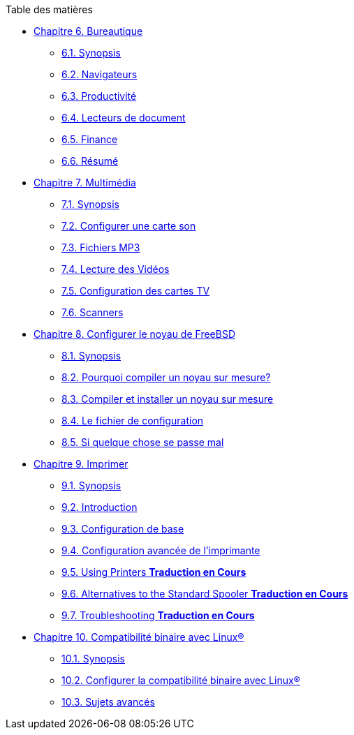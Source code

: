 // Code generated by the FreeBSD Documentation toolchain. DO NOT EDIT.
// Please don't change this file manually but run `make` to update it.
// For more information, please read the FreeBSD Documentation Project Primer

[.toc]
--
[.toc-title]
Table des matières

* link:../desktop[Chapitre 6. Bureautique]
** link:../desktop/#desktop-synopsis[6.1. Synopsis]
** link:../desktop/#desktop-browsers[6.2. Navigateurs]
** link:../desktop/#desktop-productivity[6.3. Productivité]
** link:../desktop/#desktop-viewers[6.4. Lecteurs de document]
** link:../desktop/#desktop-finance[6.5. Finance]
** link:../desktop/#desktop-summary[6.6. Résumé]
* link:../multimedia[Chapitre 7. Multimédia]
** link:../multimedia/#multimedia-synopsis[7.1. Synopsis]
** link:../multimedia/#sound-setup[7.2. Configurer une carte son]
** link:../multimedia/#sound-mp3[7.3. Fichiers MP3]
** link:../multimedia/#video-playback[7.4. Lecture des Vidéos]
** link:../multimedia/#tvcard[7.5. Configuration des cartes TV]
** link:../multimedia/#scanners[7.6. Scanners]
* link:../kernelconfig[Chapitre 8. Configurer le noyau de FreeBSD]
** link:../kernelconfig/#kernelconfig-synopsis[8.1. Synopsis]
** link:../kernelconfig/#kernelconfig-custom-kernel[8.2. Pourquoi compiler un noyau sur mesure?]
** link:../kernelconfig/#kernelconfig-building[8.3. Compiler et installer un noyau sur mesure]
** link:../kernelconfig/#kernelconfig-config[8.4. Le fichier de configuration]
** link:../kernelconfig/#kernelconfig-trouble[8.5. Si quelque chose se passe mal]
* link:../printing[Chapitre 9. Imprimer]
** link:../printing/#printing-synopsis[9.1. Synopsis]
** link:../printing/#printing-intro-spooler[9.2. Introduction]
** link:../printing/#printing-intro-setup[9.3. Configuration de base]
** link:../printing/#printing-advanced[9.4. Configuration avancée de l'imprimante]
** link:../printing/#printing-using[9.5. Using Printers ** Traduction en Cours **]
** link:../printing/#printing-lpd-alternatives[9.6. Alternatives to the Standard Spooler ** Traduction en Cours **]
** link:../printing/#printing-troubleshooting[9.7. Troubleshooting ** Traduction en Cours **]
* link:../linuxemu[Chapitre 10. Compatibilité binaire avec Linux(R)]
** link:../linuxemu/#linuxemu-synopsis[10.1. Synopsis]
** link:../linuxemu/#linuxemu-lbc-install[10.2. Configurer la compatibilité binaire avec Linux(R)]
** link:../linuxemu/#linuxemu-advanced[10.3. Sujets avancés]
--
